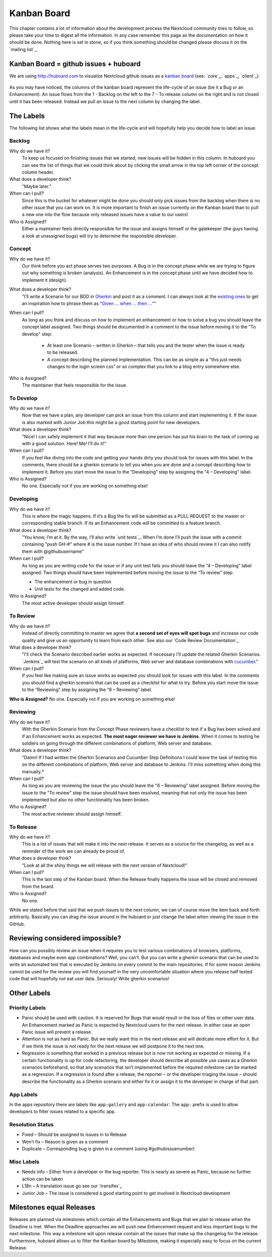 Kanban Board
============

This chapter contains a lot of information about the development process the
Nextcloud community tries to follow, so please take your time to digest all the
information. In any case remember this page as the documentation on how it
should be done. Nothing here is set in stone, so if you think something should
be changed please discuss it on the `mailing list`_.

Kanban Board = github issues + huboard
--------------------------------------

We are using http://huboard.com to visualize Nextcloud github issues as a `kanban
board`_ (see: `core`_, `apps`_, `client`_):

.. figure:: ../images/kanbanexample.png
   :scale: 70

As you may have noticed, the columns of the kanban board represent the
life-cycle of an issue (be it a Bug or an Enhancement). An issue flows from the
1 - Backlog on the left to the 7 - To release column on the right and is not
closed until it has been released. Instead we pull an issue to the next column
by changing the label.

The Labels
----------

The following list shows what the labels mean in the life-cycle and will
hopefully help you decide how to label an issue.

Backlog
~~~~~~~

Why do we have it?
  To keep us focused on finishing issues that we started, new issues will be
  hidden in this column. In huboard you can see the list of things that we could
  think about by clicking the small arrow in the top left corner of the concept
  column header.

What does a developer think?
  "Maybe later."

When can I pull?
  Since this is the bucket for whatever might be done you should only pick
  issues from the backlog when there is no other issue that you can work on. It
  is more important to finish an issue currently on the Kanban board than to
  pull a new one into the flow because only released issues have a value to our
  users!

Who is Assigned?
  Either a maintainer feels directly responsible for the issue and assigns
  himself or the gatekeeper (the guys having a look at unassigned bugs) will try
  to determine the responsible developer.

Concept
~~~~~~~

Why do we have it?
  Our think before you act phase serves two purposes. A Bug is in the concept
  phase while we are trying to figure out why something is broken (analysis). An
  Enhancement is in the concept phase until we have decided how to implement it
  (design).

What does a developer think?
  "I’ll write a Scenario for our BDD in `Gherkin`_ and post it as a comment. I
  can always look at the `existing ones`_ to get an inspiration how to phrase
  them as `“Given … when … then …“`_"

When can I pull?
  As long as you think and discuss on how to implement an enhancement or how to
  solve a bug you should leave the concept label assigned. Two things should be
  documented in a comment to the issue before moving it to the "To develop"
  step:

    * At least one Scenario – written in Gherkin – that tells you and the tester
      when the issue is ready to be released.

    * A concept describing the planned implementation. This can be as simple as
      a “this just needs changes to the login screen css” or so complex that you
      link to a blog entry somewhere else.

Who is Assigned?
  The maintainer that feels responsible for the issue.

To Develop
~~~~~~~~~~

Why do we have it?
  Now that we have a plan, any developer can pick an issue from this column and
  start implementing it. If the issue is also marked with Junior Job this might
  be a good starting point for new developers.

What does a developer think?
  "Nice! I can safely implement it that way because more than one person has put
  his brain to the task of coming up with a good solution. Here! Me! I’ll do
  it!"

When can I pull?
  If you feel like diving into the code and getting your hands dirty you should
  look for issues with this label. In the comments, there should be a gherkin
  scenario to tell you when you are done and a concept describing how to
  implement it. Before you start move the issue to the “Developing” step by
  assigning the "4 – Developing" label.

Who is Assigned?
  No one. Especially not if you are working on something else!

Developing
~~~~~~~~~~

Why do we have it?
  This is where the magic happens. If it’s a Bug the fix will be submitted as a
  PULL REQUEST to the master or corresponding stable branch. If its an
  Enhancement code will be committed to a feature branch.

What does a developer think?
  "You know, I’m at it. By the way, I’ll also write `unit tests`_. When I’m done
  I’ll push the issue with a commit containing "push GH-#" where # is the issue
  number. If I have an idea of who should review it I can also notify them with
  @githubusername"

When can I pull?
  As long as you are writing code for the issue or if any unit test fails you
  should leave the “4 – Developing” label assigned. Two things should have been
  implemented before moving the issue to the “To review” step:

  * The enhancement or bug in question
  * Unit tests for the changed and added code.

Who is Assigned?
  The most active developer should assign himself.

To Review
~~~~~~~~~

Why do we have it?
  Instead of directly committing to master we agree that **a second set of eyes
  will spot bugs** and increase our code quality and give us an opportunity to
  learn from each other. See also our `Code Review Documentation`_

What does a developer think?
  "I’ll check the Scenario described earlier works as expected. If necessary
  I’ll update the related Gherkin Scenarios. `Jenkins`_ will test the scenario
  on all kinds of platforms, Web server and database combinations with
  `cucumber`_."

When can I pull?
  If you feel like making sure an issue works as expected you should look for
  issues with this label. In the comments you should find a gherkin scenario that
  can be used as a checklist for what to try. Before you start move the issue to
  the “Reviewing” step by assigning the “6 – Reviewing” label.

**Who is Assigned?** No one. Especially not if you are working on something else!

Reviewing
~~~~~~~~~

Why do we have it?
  With the Gherkin Scenario from the Concept Phase reviewers have a checklist to
  test if a Bug has been solved and if an Enhancement works as expected. **The
  most eager reviewer we have is Jenkins**. When it comes to testing he soldiers
  on going through the different combinations of platform, Web server and
  database.

What does a developer think?
  "Damn! If I had written the Gherkin Scenarios and Cucumber Step Definitions I
  could leave the task of testing this on the different combinations of platform,
  Web server and database to Jenkins. I’ll miss something when doing this
  manually.*

When can I pull?
  As long as you are reviewing the issue the you should leave the "6 –
  Reviewing" label assigned. Before moving the issue to the "To review" step the
  issue should have been resolved, meaning that not only the issue has been
  implemented but also no other functionality has been broken.

Who is Assigned?
  The most active reviewer should assign himself.

To Release
~~~~~~~~~~

Why do we have it?
  This is a list of issues that will make it into the next release. It serves
  as a source for the changelog, as well as a reminder of the work we can already
  be proud of.

What does a developer think?
  "Look at all the shiny things we will release with the next version of
  Nextcloud!"

When can I pull?
  This is the last step of the Kanban board. When the Release finally happens
  the issue will be closed and removed from the board.

Who is Assigned?
  No one.


While we stated before that said that we push issues to the next column, we can
of course move the item back and forth arbitrarily. Basically you can drag the
issue around in the huboard or just change the label when viewing the issue in
the GitHub.

Reviewing considered impossible?
--------------------------------

How can you possibly review an issue when it requires you to test various
combinations of browsers, platforms, databases and maybe even app combinations?
Well, you can’t. But you can write a gherkin scenario that can be used to write
an automated test that is executed by Jenkins on every commit to the main
repositories. If for some reason Jenkins cannot be used for the review you will
find yourself in the very uncomfortable situation where you release half tested
code that will hopefully not eat user data. Seriously! Write gherkin scenarios!

Other Labels
------------

Priority Labels
~~~~~~~~~~~~~~~

* Panic should be used with caution. It is reserved for Bugs that would result
  in the loss of files or other user data. An Enhancement marked as Panic is
  expected by Nextcloud users for the next release. In either case an open Panic
  issue will prevent a release.

* Attention is not as hard as Panic. But we really want this in the next release
  and will dedicate more effort for it. But if we think the issue is not ready
  for the next release we will postpone it to the next one.

* Regression is something that worked in a previous release but is now not
  working as expected or missing. If a certain functionality is up for code
  refactoring, the developer should describe all possible use cases as a Gherkin
  scenarios beforehand, so that any scenarios that isn’t implemented before the
  required milestone can be marked as a regression. If a regression is found
  after a release, the reporter – or the developer triaging the issue – should
  describe the functionality as a Gherkin scenario and either fix it or assign
  it to the developer in charge of that part.

App Labels
~~~~~~~~~~

In the apps repository there are labels like ``app:gallery`` and
``app:calendar``. The ``app:`` prefix is used to allow developers to filter
issues related to a specific app.

Resolution Status
~~~~~~~~~~~~~~~~~

* Fixed – Should be assigned to issues in to Release
* Won’t fix – Reason is given as a comment
* Duplicate – Corresponding bug is given in a comment (using #guthubissuenumber)

Misc Labels
~~~~~~~~~~~

* Needs info – Either from a developer or the bug reporter. This is nearly as
  severe as Panic, because no further action can be taken
* L18n – A translation issue go see our `transifex`_
* Junior Job – The issue is considered a good starting point to get involved in Nextcloud development

Milestones equal Releases
-------------------------

Releases are planned via milestones which contain all the Enhancements and Bugs
that we plan to release when the Deadline is met. When the Deadline approaches
we will push new Enhancement request and less important bugs to the next
milestone. This way a milestone will upon release contain all the issues that
make up the changelog for the release. Furthermore, huboard allows us to filter
the Kanban board by Milestone, making it especially easy to focus on the current
Release.

.. _kanban board: http://en.wikipedia.org/wiki/Kanban_board
.. _Gherkin: https://github.com/cucumber/cucumber/wiki/Gherkin
.. _existing ones: https://ci.tmit.eu/job/acceptance-test/cucumber-html-reports/?
.. _“Given … when … then …“: https://github.com/cucumber/cucumber/wiki/Given-When-Then
.. _cucumber: http://cukes.info/
